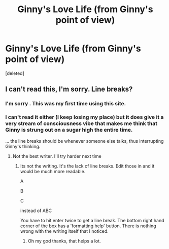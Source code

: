 #+TITLE: Ginny's Love Life (from Ginny's point of view)

* Ginny's Love Life (from Ginny's point of view)
:PROPERTIES:
:Score: 0
:DateUnix: 1430176023.0
:DateShort: 2015-Apr-28
:FlairText: Misc
:END:
[deleted]


** I can't read this, I'm sorry. Line breaks?
:PROPERTIES:
:Author: OwlPostAgain
:Score: 3
:DateUnix: 1430261399.0
:DateShort: 2015-Apr-29
:END:

*** I'm sorry . This was my first time using this site.
:PROPERTIES:
:Author: Emma_Granger
:Score: 2
:DateUnix: 1432050262.0
:DateShort: 2015-May-19
:END:


*** I can't read it either (I keep losing my place) but it does give it a very stream of consciousness vibe that makes me think that Ginny is strung out on a sugar high the entire time.

... the line breaks should be whenever someone else talks, thus interrupting Ginny's thinking.
:PROPERTIES:
:Author: Ruljinn
:Score: 1
:DateUnix: 1430406960.0
:DateShort: 2015-Apr-30
:END:

**** Not the best writer. I'll try harder next time
:PROPERTIES:
:Author: Emma_Granger
:Score: 1
:DateUnix: 1432050378.0
:DateShort: 2015-May-19
:END:

***** Its not the writing. It's the lack of line breaks. Edit those in and it would be much more readable.

A

B

C

instead of ABC

You have to hit enter twice to get a line break. The bottom right hand corner of the box has a 'formatting help' button. There is nothing wrong with the writing itself that I noticed.
:PROPERTIES:
:Author: Ruljinn
:Score: 1
:DateUnix: 1432060940.0
:DateShort: 2015-May-19
:END:

****** Oh my god thanks, that helps a lot.
:PROPERTIES:
:Author: Emma_Granger
:Score: 1
:DateUnix: 1435813924.0
:DateShort: 2015-Jul-02
:END:
